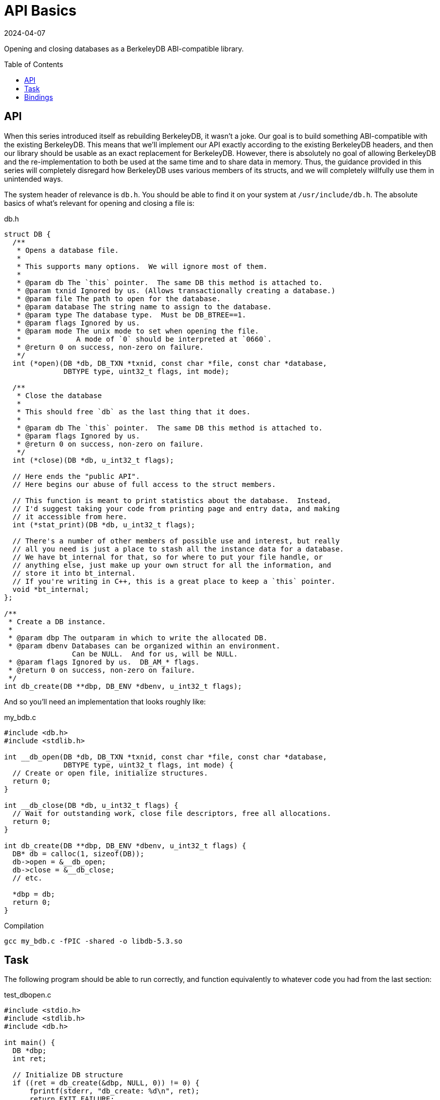 = API Basics
:revdate: 2024-04-07
:page-order: 5
:page-tag: reading
:toc: preamble

Opening and closing databases as a BerkeleyDB ABI-compatible library.

== API

When this series introduced itself as rebuilding BerkeleyDB, it wasn't a joke.  Our goal is to build something ABI-compatible with the existing BerkeleyDB.  This means that we'll implement our API exactly according to the existing BerkeleyDB headers, and then our library should be usable as an exact replacement for BerkeleyDB.  However, there is absolutely no goal of allowing BerkeleyDB and the re-implementation to both be used at the same time and to share data in memory.  Thus, the guidance provided in this series will completely disregard how BerkeleyDB uses various members of its structs, and we will completely willfully use them in unintended ways.

The system header of relevance is `db.h`.  You should be able to find it on your system at `/usr/include/db.h`.  The absolute basics of what's relevant for opening and closing a file is:

.db.h
[source,c]
----
struct DB {
  /**
   * Opens a database file.
   *
   * This supports many options.  We will ignore most of them.
   *
   * @param db The `this` pointer.  The same DB this method is attached to.
   * @param txnid Ignored by us. (Allows transactionally creating a database.)
   * @param file The path to open for the database.
   * @param database The string name to assign to the database.
   * @param type The database type.  Must be DB_BTREE==1.
   * @param flags Ignored by us.
   * @param mode The unix mode to set when opening the file.
   *             A mode of `0` should be interpreted at `0660`.
   * @return 0 on success, non-zero on failure.
   */
  int (*open)(DB *db, DB_TXN *txnid, const char *file, const char *database,
              DBTYPE type, uint32_t flags, int mode);  

  /**
   * Close the database
   * 
   * This should free `db` as the last thing that it does.
   *
   * @param db The `this` pointer.  The same DB this method is attached to.
   * @param flags Ignored by us.
   * @return 0 on success, non-zero on failure.
   */
  int (*close)(DB *db, u_int32_t flags);  

  // Here ends the "public API".
  // Here begins our abuse of full access to the struct members.

  // This function is meant to print statistics about the database.  Instead,
  // I'd suggest taking your code from printing page and entry data, and making
  // it accessible from here.
  int (*stat_print)(DB *db, u_int32_t flags);

  // There's a number of other members of possible use and interest, but really
  // all you need is just a place to stash all the instance data for a database.
  // We have bt_internal for that, so for where to put your file handle, or
  // anything else, just make up your own struct for all the information, and
  // store it into bt_internal.
  // If you're writing in C++, this is a great place to keep a `this` pointer.
  void *bt_internal;
};

/**
 * Create a DB instance.
 *
 * @param dbp The outparam in which to write the allocated DB.
 * @param dbenv Databases can be organized within an environment.
                Can be NULL.  And for us, will be NULL.
 * @param flags Ignored by us.  DB_AM_* flags.
 * @return 0 on success, non-zero on failure.
 */
int db_create(DB **dbp, DB_ENV *dbenv, u_int32_t flags);
----

And so you'll need an implementation that looks roughly like:

.my_bdb.c
[source,c]
----
#include <db.h>
#include <stdlib.h>

int __db_open(DB *db, DB_TXN *txnid, const char *file, const char *database,
              DBTYPE type, uint32_t flags, int mode) {
  // Create or open file, initialize structures.
  return 0;
}

int __db_close(DB *db, u_int32_t flags) {
  // Wait for outstanding work, close file descriptors, free all allocations.
  return 0;
}

int db_create(DB **dbp, DB_ENV *dbenv, u_int32_t flags) {
  DB* db = calloc(1, sizeof(DB));
  db->open = &__db_open;
  db->close = &__db_close;
  // etc.
  
  *dbp = db;
  return 0;
}
----

.Compilation
[source,bash]
----
gcc my_bdb.c -fPIC -shared -o libdb-5.3.so
----

== Task

The following program should be able to run correctly, and function equivalently to whatever code you had from the last section:

.test_dbopen.c
[source,c]
----
#include <stdio.h>
#include <stdlib.h>
#include <db.h>

int main() {
  DB *dbp;
  int ret;

  // Initialize DB structure
  if ((ret = db_create(&dbp, NULL, 0)) != 0) {
      fprintf(stderr, "db_create: %d\n", ret);
      return EXIT_FAILURE;
  }

  // Open the database
  if ((ret = dbp->open(dbp, NULL, "my.db", NULL,
                       DB_BTREE, DB_CREATE, 0664)) != 0) {
      fprintf(stderr, "dbp->open: %d\n", ret);
      return EXIT_FAILURE;
  }

  // If you implemented stat_print as the DB pretty printer
  if ((ret = dbp->stat_print(dbp, 0)) != 0) {
      fprintf(stderr, "dbp->stat_print: %d\n", ret);
      return EXIT_FAILURE;
  }

  // Close the database
  if ((ret = dbp->close(dbp, 0)) != 0) {
      fprintf(stderr, "dbp->close: %d\n", ret);
      return EXIT_FAILURE;
  }

  return EXIT_SUCCESS;
}
----

To use our library, prefer `LD_LIBRARY_PATH` over `LD_PRELOAD` so that if there's any required symbols which aren't defined in our custom library, the dynamic linker returns an error when trying to run the executable rather than resolving some mix-and-match of symbols from your code versus actual BerkeleyDB.

.Compilation and Execution
[source,bash]
----
gcc test_dbopen.c -o test_dbopen -ldb
# Uses system BerkeleyDB
./test_dbopen
# Confirm that your library is the one chosen, and not /usr/lib/...
# Adjust the shared library name if needed to match the printed libdb* filename
LD_LIBRARY_PATH=library/output/dir/ ldd prog
# Run the test against your library
LD_LIBRARY_PATH=library/output/dir/ ./test_dbopen
----

== Bindings

Or don't do that.  If you're working in a language with bindings, and it's easier to make a minimal abstraction layer over your own API and the existing BerkeleyDB bindings and write tests on top of that, then do that.  The real task here is just get _some_ minimal infrastructure in place for running tests on your own library of the official library interchangeably for testing.  You're here to learn how to write a B-Tree, not learn how to interface with C.

If you're interested in using bindings from some other language to run your ABI-compatible BerkeleyDB, you can do that too.  There's a few more functions you'll want to provide stub implementations for.  I've pulled this list off of what symbols the `.so` from `pip install berkeleydb` requires:

.my_bdb.c
[source,c]
----
#include <errno.h>
#include <string.h>

/**
 * Creates a DB_ENV.
 *
 * @param dbenv The outparam in which to store the DB_ENV.
 * @param flags Ignored by us.
 * @return 0 on success, non-zero on error.
 */
int db_env_create(DB_ENV **dbenv, u_int32_t flags) {
    *dbenv = NULL;
    return -ENOSYS;
}

/**
 * Creates a sequence within a database.
 *
 * @param dbseq The outparam in which to store the DB_SEQUENCE.
 * @param db The DB in which this sequence would be created.
 * @param flags Ignored by us.
 * @return 0 on success, non-zero on error.
 */
int db_sequence_create (DB_SEQUENCE **dbseq, DB *db, u_int32_t flags) {
    *dbseq = NULL;
    return -ENOSYS;
}
 
/**
 * Returns a displayable string which describes an error.
 *
 * Part of BerkeleyDB's public API are a set of error codes between
 * -30,800 and -30,999.  Ctrl-f "error return codes" in /usr/include/db.h.
 *
 * @return A printable string owned by the library.
 */
char* db_strerror(int error) {
    return strerror(error);
}

/**
 * Reports the version of the library being used.
 *
 * `major`.`minor`.`patch` was the historical BerkeleyDB versioning scheme.
 *
 * @return A string suitable for display containing the above information.
 *         The returned pointer is owned by the library.
 */
char *db_version(int *major, int *minor, int *patch) {
    *major = 0;
    *minor = 1;
    *patch = 0;
    return (char*)"MyBDB 0.1.0";
}

/**
 * Reports the version of the library being used.
 *
 * `family` and `release` are the Oracle versioning scheme.
 * `major`.`minor`.`patch` was the historical BerkeleyDB versioning scheme.
 *
 * @return A string suitable for display containing the above information.
 *         The returned pointer is owned by the library.
 */
char *db_full_version(int *family, int *release,
                      int *major, int *minor, int *patch) {
    *family = 0;
    *release = 0;
    *major = 0;
    *minor = 1;
    *patch = 0;
    return (char*)"MyBDB 0.1.0";
}
----

And different bindings use slightly different extra methods on the `DB` object.  The python bindings require `set_errcall`:

.my_bdb.c
[source,c]
----
void __db_set_errcall(DB *,
    void (*)(const DB_ENV *, const char *, const char *)) {
}

int db_create(DB **dbp, DB_ENV *dbenv, u_int32_t flags) {
  // ...
  db->set_errcall = &__db_set_errcall;
  // ... 
}
----

And then the following should work:

[source,bash]
----
LD_LIBRARY_PATH=library/output/dir python3 <<END
import berkeleydb
print(berkeleydb.db.version())
db = berkeleydb.db.DB()
db.close()
END
----